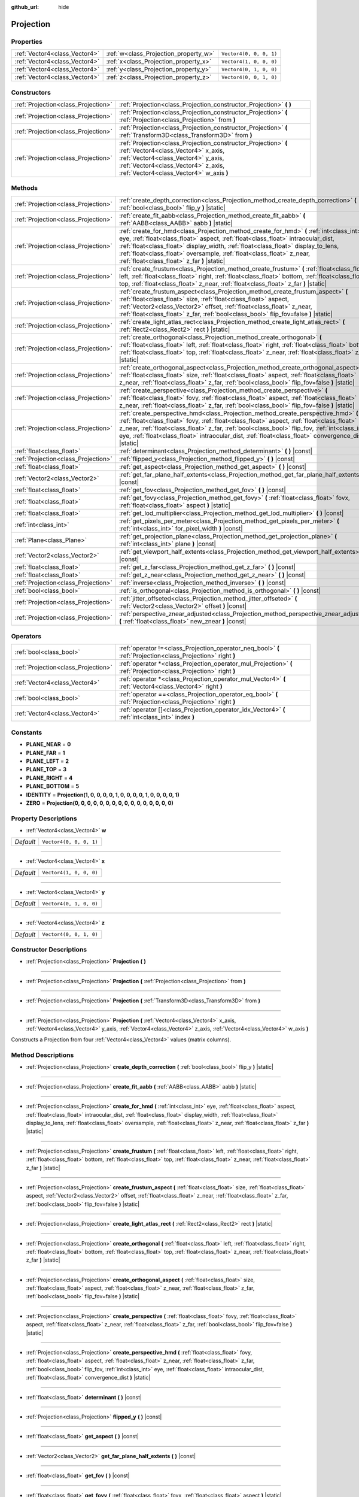 :github_url: hide

.. DO NOT EDIT THIS FILE!!!
.. Generated automatically from Godot engine sources.
.. Generator: https://github.com/godotengine/godot/tree/master/doc/tools/make_rst.py.
.. XML source: https://github.com/godotengine/godot/tree/master/doc/classes/Projection.xml.

.. _class_Projection:

Projection
==========



Properties
----------

+-------------------------------+---------------------------------------+-------------------------+
| :ref:`Vector4<class_Vector4>` | :ref:`w<class_Projection_property_w>` | ``Vector4(0, 0, 0, 1)`` |
+-------------------------------+---------------------------------------+-------------------------+
| :ref:`Vector4<class_Vector4>` | :ref:`x<class_Projection_property_x>` | ``Vector4(1, 0, 0, 0)`` |
+-------------------------------+---------------------------------------+-------------------------+
| :ref:`Vector4<class_Vector4>` | :ref:`y<class_Projection_property_y>` | ``Vector4(0, 1, 0, 0)`` |
+-------------------------------+---------------------------------------+-------------------------+
| :ref:`Vector4<class_Vector4>` | :ref:`z<class_Projection_property_z>` | ``Vector4(0, 0, 1, 0)`` |
+-------------------------------+---------------------------------------+-------------------------+

Constructors
------------

+-------------------------------------+-------------------------------------------------------------------------------------------------------------------------------------------------------------------------------------------------------------------------------+
| :ref:`Projection<class_Projection>` | :ref:`Projection<class_Projection_constructor_Projection>` **(** **)**                                                                                                                                                        |
+-------------------------------------+-------------------------------------------------------------------------------------------------------------------------------------------------------------------------------------------------------------------------------+
| :ref:`Projection<class_Projection>` | :ref:`Projection<class_Projection_constructor_Projection>` **(** :ref:`Projection<class_Projection>` from **)**                                                                                                               |
+-------------------------------------+-------------------------------------------------------------------------------------------------------------------------------------------------------------------------------------------------------------------------------+
| :ref:`Projection<class_Projection>` | :ref:`Projection<class_Projection_constructor_Projection>` **(** :ref:`Transform3D<class_Transform3D>` from **)**                                                                                                             |
+-------------------------------------+-------------------------------------------------------------------------------------------------------------------------------------------------------------------------------------------------------------------------------+
| :ref:`Projection<class_Projection>` | :ref:`Projection<class_Projection_constructor_Projection>` **(** :ref:`Vector4<class_Vector4>` x_axis, :ref:`Vector4<class_Vector4>` y_axis, :ref:`Vector4<class_Vector4>` z_axis, :ref:`Vector4<class_Vector4>` w_axis **)** |
+-------------------------------------+-------------------------------------------------------------------------------------------------------------------------------------------------------------------------------------------------------------------------------+

Methods
-------

+-------------------------------------+----------------------------------------------------------------------------------------------------------------------------------------------------------------------------------------------------------------------------------------------------------------------------------------------------------------------------------------------------------------------------------------------+
| :ref:`Projection<class_Projection>` | :ref:`create_depth_correction<class_Projection_method_create_depth_correction>` **(** :ref:`bool<class_bool>` flip_y **)** |static|                                                                                                                                                                                                                                                          |
+-------------------------------------+----------------------------------------------------------------------------------------------------------------------------------------------------------------------------------------------------------------------------------------------------------------------------------------------------------------------------------------------------------------------------------------------+
| :ref:`Projection<class_Projection>` | :ref:`create_fit_aabb<class_Projection_method_create_fit_aabb>` **(** :ref:`AABB<class_AABB>` aabb **)** |static|                                                                                                                                                                                                                                                                            |
+-------------------------------------+----------------------------------------------------------------------------------------------------------------------------------------------------------------------------------------------------------------------------------------------------------------------------------------------------------------------------------------------------------------------------------------------+
| :ref:`Projection<class_Projection>` | :ref:`create_for_hmd<class_Projection_method_create_for_hmd>` **(** :ref:`int<class_int>` eye, :ref:`float<class_float>` aspect, :ref:`float<class_float>` intraocular_dist, :ref:`float<class_float>` display_width, :ref:`float<class_float>` display_to_lens, :ref:`float<class_float>` oversample, :ref:`float<class_float>` z_near, :ref:`float<class_float>` z_far **)** |static|      |
+-------------------------------------+----------------------------------------------------------------------------------------------------------------------------------------------------------------------------------------------------------------------------------------------------------------------------------------------------------------------------------------------------------------------------------------------+
| :ref:`Projection<class_Projection>` | :ref:`create_frustum<class_Projection_method_create_frustum>` **(** :ref:`float<class_float>` left, :ref:`float<class_float>` right, :ref:`float<class_float>` bottom, :ref:`float<class_float>` top, :ref:`float<class_float>` z_near, :ref:`float<class_float>` z_far **)** |static|                                                                                                       |
+-------------------------------------+----------------------------------------------------------------------------------------------------------------------------------------------------------------------------------------------------------------------------------------------------------------------------------------------------------------------------------------------------------------------------------------------+
| :ref:`Projection<class_Projection>` | :ref:`create_frustum_aspect<class_Projection_method_create_frustum_aspect>` **(** :ref:`float<class_float>` size, :ref:`float<class_float>` aspect, :ref:`Vector2<class_Vector2>` offset, :ref:`float<class_float>` z_near, :ref:`float<class_float>` z_far, :ref:`bool<class_bool>` flip_fov=false **)** |static|                                                                           |
+-------------------------------------+----------------------------------------------------------------------------------------------------------------------------------------------------------------------------------------------------------------------------------------------------------------------------------------------------------------------------------------------------------------------------------------------+
| :ref:`Projection<class_Projection>` | :ref:`create_light_atlas_rect<class_Projection_method_create_light_atlas_rect>` **(** :ref:`Rect2<class_Rect2>` rect **)** |static|                                                                                                                                                                                                                                                          |
+-------------------------------------+----------------------------------------------------------------------------------------------------------------------------------------------------------------------------------------------------------------------------------------------------------------------------------------------------------------------------------------------------------------------------------------------+
| :ref:`Projection<class_Projection>` | :ref:`create_orthogonal<class_Projection_method_create_orthogonal>` **(** :ref:`float<class_float>` left, :ref:`float<class_float>` right, :ref:`float<class_float>` bottom, :ref:`float<class_float>` top, :ref:`float<class_float>` z_near, :ref:`float<class_float>` z_far **)** |static|                                                                                                 |
+-------------------------------------+----------------------------------------------------------------------------------------------------------------------------------------------------------------------------------------------------------------------------------------------------------------------------------------------------------------------------------------------------------------------------------------------+
| :ref:`Projection<class_Projection>` | :ref:`create_orthogonal_aspect<class_Projection_method_create_orthogonal_aspect>` **(** :ref:`float<class_float>` size, :ref:`float<class_float>` aspect, :ref:`float<class_float>` z_near, :ref:`float<class_float>` z_far, :ref:`bool<class_bool>` flip_fov=false **)** |static|                                                                                                           |
+-------------------------------------+----------------------------------------------------------------------------------------------------------------------------------------------------------------------------------------------------------------------------------------------------------------------------------------------------------------------------------------------------------------------------------------------+
| :ref:`Projection<class_Projection>` | :ref:`create_perspective<class_Projection_method_create_perspective>` **(** :ref:`float<class_float>` fovy, :ref:`float<class_float>` aspect, :ref:`float<class_float>` z_near, :ref:`float<class_float>` z_far, :ref:`bool<class_bool>` flip_fov=false **)** |static|                                                                                                                       |
+-------------------------------------+----------------------------------------------------------------------------------------------------------------------------------------------------------------------------------------------------------------------------------------------------------------------------------------------------------------------------------------------------------------------------------------------+
| :ref:`Projection<class_Projection>` | :ref:`create_perspective_hmd<class_Projection_method_create_perspective_hmd>` **(** :ref:`float<class_float>` fovy, :ref:`float<class_float>` aspect, :ref:`float<class_float>` z_near, :ref:`float<class_float>` z_far, :ref:`bool<class_bool>` flip_fov, :ref:`int<class_int>` eye, :ref:`float<class_float>` intraocular_dist, :ref:`float<class_float>`  convergence_dist **)** |static| |
+-------------------------------------+----------------------------------------------------------------------------------------------------------------------------------------------------------------------------------------------------------------------------------------------------------------------------------------------------------------------------------------------------------------------------------------------+
| :ref:`float<class_float>`           | :ref:`determinant<class_Projection_method_determinant>` **(** **)** |const|                                                                                                                                                                                                                                                                                                                  |
+-------------------------------------+----------------------------------------------------------------------------------------------------------------------------------------------------------------------------------------------------------------------------------------------------------------------------------------------------------------------------------------------------------------------------------------------+
| :ref:`Projection<class_Projection>` | :ref:`flipped_y<class_Projection_method_flipped_y>` **(** **)** |const|                                                                                                                                                                                                                                                                                                                      |
+-------------------------------------+----------------------------------------------------------------------------------------------------------------------------------------------------------------------------------------------------------------------------------------------------------------------------------------------------------------------------------------------------------------------------------------------+
| :ref:`float<class_float>`           | :ref:`get_aspect<class_Projection_method_get_aspect>` **(** **)** |const|                                                                                                                                                                                                                                                                                                                    |
+-------------------------------------+----------------------------------------------------------------------------------------------------------------------------------------------------------------------------------------------------------------------------------------------------------------------------------------------------------------------------------------------------------------------------------------------+
| :ref:`Vector2<class_Vector2>`       | :ref:`get_far_plane_half_extents<class_Projection_method_get_far_plane_half_extents>` **(** **)** |const|                                                                                                                                                                                                                                                                                    |
+-------------------------------------+----------------------------------------------------------------------------------------------------------------------------------------------------------------------------------------------------------------------------------------------------------------------------------------------------------------------------------------------------------------------------------------------+
| :ref:`float<class_float>`           | :ref:`get_fov<class_Projection_method_get_fov>` **(** **)** |const|                                                                                                                                                                                                                                                                                                                          |
+-------------------------------------+----------------------------------------------------------------------------------------------------------------------------------------------------------------------------------------------------------------------------------------------------------------------------------------------------------------------------------------------------------------------------------------------+
| :ref:`float<class_float>`           | :ref:`get_fovy<class_Projection_method_get_fovy>` **(** :ref:`float<class_float>` fovx, :ref:`float<class_float>` aspect **)** |static|                                                                                                                                                                                                                                                      |
+-------------------------------------+----------------------------------------------------------------------------------------------------------------------------------------------------------------------------------------------------------------------------------------------------------------------------------------------------------------------------------------------------------------------------------------------+
| :ref:`float<class_float>`           | :ref:`get_lod_multiplier<class_Projection_method_get_lod_multiplier>` **(** **)** |const|                                                                                                                                                                                                                                                                                                    |
+-------------------------------------+----------------------------------------------------------------------------------------------------------------------------------------------------------------------------------------------------------------------------------------------------------------------------------------------------------------------------------------------------------------------------------------------+
| :ref:`int<class_int>`               | :ref:`get_pixels_per_meter<class_Projection_method_get_pixels_per_meter>` **(** :ref:`int<class_int>` for_pixel_width **)** |const|                                                                                                                                                                                                                                                          |
+-------------------------------------+----------------------------------------------------------------------------------------------------------------------------------------------------------------------------------------------------------------------------------------------------------------------------------------------------------------------------------------------------------------------------------------------+
| :ref:`Plane<class_Plane>`           | :ref:`get_projection_plane<class_Projection_method_get_projection_plane>` **(** :ref:`int<class_int>` plane **)** |const|                                                                                                                                                                                                                                                                    |
+-------------------------------------+----------------------------------------------------------------------------------------------------------------------------------------------------------------------------------------------------------------------------------------------------------------------------------------------------------------------------------------------------------------------------------------------+
| :ref:`Vector2<class_Vector2>`       | :ref:`get_viewport_half_extents<class_Projection_method_get_viewport_half_extents>` **(** **)** |const|                                                                                                                                                                                                                                                                                      |
+-------------------------------------+----------------------------------------------------------------------------------------------------------------------------------------------------------------------------------------------------------------------------------------------------------------------------------------------------------------------------------------------------------------------------------------------+
| :ref:`float<class_float>`           | :ref:`get_z_far<class_Projection_method_get_z_far>` **(** **)** |const|                                                                                                                                                                                                                                                                                                                      |
+-------------------------------------+----------------------------------------------------------------------------------------------------------------------------------------------------------------------------------------------------------------------------------------------------------------------------------------------------------------------------------------------------------------------------------------------+
| :ref:`float<class_float>`           | :ref:`get_z_near<class_Projection_method_get_z_near>` **(** **)** |const|                                                                                                                                                                                                                                                                                                                    |
+-------------------------------------+----------------------------------------------------------------------------------------------------------------------------------------------------------------------------------------------------------------------------------------------------------------------------------------------------------------------------------------------------------------------------------------------+
| :ref:`Projection<class_Projection>` | :ref:`inverse<class_Projection_method_inverse>` **(** **)** |const|                                                                                                                                                                                                                                                                                                                          |
+-------------------------------------+----------------------------------------------------------------------------------------------------------------------------------------------------------------------------------------------------------------------------------------------------------------------------------------------------------------------------------------------------------------------------------------------+
| :ref:`bool<class_bool>`             | :ref:`is_orthogonal<class_Projection_method_is_orthogonal>` **(** **)** |const|                                                                                                                                                                                                                                                                                                              |
+-------------------------------------+----------------------------------------------------------------------------------------------------------------------------------------------------------------------------------------------------------------------------------------------------------------------------------------------------------------------------------------------------------------------------------------------+
| :ref:`Projection<class_Projection>` | :ref:`jitter_offseted<class_Projection_method_jitter_offseted>` **(** :ref:`Vector2<class_Vector2>` offset **)** |const|                                                                                                                                                                                                                                                                     |
+-------------------------------------+----------------------------------------------------------------------------------------------------------------------------------------------------------------------------------------------------------------------------------------------------------------------------------------------------------------------------------------------------------------------------------------------+
| :ref:`Projection<class_Projection>` | :ref:`perspective_znear_adjusted<class_Projection_method_perspective_znear_adjusted>` **(** :ref:`float<class_float>` new_znear **)** |const|                                                                                                                                                                                                                                                |
+-------------------------------------+----------------------------------------------------------------------------------------------------------------------------------------------------------------------------------------------------------------------------------------------------------------------------------------------------------------------------------------------------------------------------------------------+

Operators
---------

+-------------------------------------+-------------------------------------------------------------------------------------------------------------------+
| :ref:`bool<class_bool>`             | :ref:`operator !=<class_Projection_operator_neq_bool>` **(** :ref:`Projection<class_Projection>` right **)**      |
+-------------------------------------+-------------------------------------------------------------------------------------------------------------------+
| :ref:`Projection<class_Projection>` | :ref:`operator *<class_Projection_operator_mul_Projection>` **(** :ref:`Projection<class_Projection>` right **)** |
+-------------------------------------+-------------------------------------------------------------------------------------------------------------------+
| :ref:`Vector4<class_Vector4>`       | :ref:`operator *<class_Projection_operator_mul_Vector4>` **(** :ref:`Vector4<class_Vector4>` right **)**          |
+-------------------------------------+-------------------------------------------------------------------------------------------------------------------+
| :ref:`bool<class_bool>`             | :ref:`operator ==<class_Projection_operator_eq_bool>` **(** :ref:`Projection<class_Projection>` right **)**       |
+-------------------------------------+-------------------------------------------------------------------------------------------------------------------+
| :ref:`Vector4<class_Vector4>`       | :ref:`operator []<class_Projection_operator_idx_Vector4>` **(** :ref:`int<class_int>` index **)**                 |
+-------------------------------------+-------------------------------------------------------------------------------------------------------------------+

Constants
---------

.. _class_Projection_constant_PLANE_NEAR:

.. _class_Projection_constant_PLANE_FAR:

.. _class_Projection_constant_PLANE_LEFT:

.. _class_Projection_constant_PLANE_TOP:

.. _class_Projection_constant_PLANE_RIGHT:

.. _class_Projection_constant_PLANE_BOTTOM:

.. _class_Projection_constant_IDENTITY:

.. _class_Projection_constant_ZERO:

- **PLANE_NEAR** = **0**

- **PLANE_FAR** = **1**

- **PLANE_LEFT** = **2**

- **PLANE_TOP** = **3**

- **PLANE_RIGHT** = **4**

- **PLANE_BOTTOM** = **5**

- **IDENTITY** = **Projection(1, 0, 0, 0, 0, 1, 0, 0, 0, 0, 1, 0, 0, 0, 0, 1)**

- **ZERO** = **Projection(0, 0, 0, 0, 0, 0, 0, 0, 0, 0, 0, 0, 0, 0, 0, 0)**

Property Descriptions
---------------------

.. _class_Projection_property_w:

- :ref:`Vector4<class_Vector4>` **w**

+-----------+-------------------------+
| *Default* | ``Vector4(0, 0, 0, 1)`` |
+-----------+-------------------------+

----

.. _class_Projection_property_x:

- :ref:`Vector4<class_Vector4>` **x**

+-----------+-------------------------+
| *Default* | ``Vector4(1, 0, 0, 0)`` |
+-----------+-------------------------+

----

.. _class_Projection_property_y:

- :ref:`Vector4<class_Vector4>` **y**

+-----------+-------------------------+
| *Default* | ``Vector4(0, 1, 0, 0)`` |
+-----------+-------------------------+

----

.. _class_Projection_property_z:

- :ref:`Vector4<class_Vector4>` **z**

+-----------+-------------------------+
| *Default* | ``Vector4(0, 0, 1, 0)`` |
+-----------+-------------------------+

Constructor Descriptions
------------------------

.. _class_Projection_constructor_Projection:

- :ref:`Projection<class_Projection>` **Projection** **(** **)**

----

- :ref:`Projection<class_Projection>` **Projection** **(** :ref:`Projection<class_Projection>` from **)**

----

- :ref:`Projection<class_Projection>` **Projection** **(** :ref:`Transform3D<class_Transform3D>` from **)**

----

- :ref:`Projection<class_Projection>` **Projection** **(** :ref:`Vector4<class_Vector4>` x_axis, :ref:`Vector4<class_Vector4>` y_axis, :ref:`Vector4<class_Vector4>` z_axis, :ref:`Vector4<class_Vector4>` w_axis **)**

Constructs a Projection from four :ref:`Vector4<class_Vector4>` values (matrix columns).

Method Descriptions
-------------------

.. _class_Projection_method_create_depth_correction:

- :ref:`Projection<class_Projection>` **create_depth_correction** **(** :ref:`bool<class_bool>` flip_y **)** |static|

----

.. _class_Projection_method_create_fit_aabb:

- :ref:`Projection<class_Projection>` **create_fit_aabb** **(** :ref:`AABB<class_AABB>` aabb **)** |static|

----

.. _class_Projection_method_create_for_hmd:

- :ref:`Projection<class_Projection>` **create_for_hmd** **(** :ref:`int<class_int>` eye, :ref:`float<class_float>` aspect, :ref:`float<class_float>` intraocular_dist, :ref:`float<class_float>` display_width, :ref:`float<class_float>` display_to_lens, :ref:`float<class_float>` oversample, :ref:`float<class_float>` z_near, :ref:`float<class_float>` z_far **)** |static|

----

.. _class_Projection_method_create_frustum:

- :ref:`Projection<class_Projection>` **create_frustum** **(** :ref:`float<class_float>` left, :ref:`float<class_float>` right, :ref:`float<class_float>` bottom, :ref:`float<class_float>` top, :ref:`float<class_float>` z_near, :ref:`float<class_float>` z_far **)** |static|

----

.. _class_Projection_method_create_frustum_aspect:

- :ref:`Projection<class_Projection>` **create_frustum_aspect** **(** :ref:`float<class_float>` size, :ref:`float<class_float>` aspect, :ref:`Vector2<class_Vector2>` offset, :ref:`float<class_float>` z_near, :ref:`float<class_float>` z_far, :ref:`bool<class_bool>` flip_fov=false **)** |static|

----

.. _class_Projection_method_create_light_atlas_rect:

- :ref:`Projection<class_Projection>` **create_light_atlas_rect** **(** :ref:`Rect2<class_Rect2>` rect **)** |static|

----

.. _class_Projection_method_create_orthogonal:

- :ref:`Projection<class_Projection>` **create_orthogonal** **(** :ref:`float<class_float>` left, :ref:`float<class_float>` right, :ref:`float<class_float>` bottom, :ref:`float<class_float>` top, :ref:`float<class_float>` z_near, :ref:`float<class_float>` z_far **)** |static|

----

.. _class_Projection_method_create_orthogonal_aspect:

- :ref:`Projection<class_Projection>` **create_orthogonal_aspect** **(** :ref:`float<class_float>` size, :ref:`float<class_float>` aspect, :ref:`float<class_float>` z_near, :ref:`float<class_float>` z_far, :ref:`bool<class_bool>` flip_fov=false **)** |static|

----

.. _class_Projection_method_create_perspective:

- :ref:`Projection<class_Projection>` **create_perspective** **(** :ref:`float<class_float>` fovy, :ref:`float<class_float>` aspect, :ref:`float<class_float>` z_near, :ref:`float<class_float>` z_far, :ref:`bool<class_bool>` flip_fov=false **)** |static|

----

.. _class_Projection_method_create_perspective_hmd:

- :ref:`Projection<class_Projection>` **create_perspective_hmd** **(** :ref:`float<class_float>` fovy, :ref:`float<class_float>` aspect, :ref:`float<class_float>` z_near, :ref:`float<class_float>` z_far, :ref:`bool<class_bool>` flip_fov, :ref:`int<class_int>` eye, :ref:`float<class_float>` intraocular_dist, :ref:`float<class_float>`  convergence_dist **)** |static|

----

.. _class_Projection_method_determinant:

- :ref:`float<class_float>` **determinant** **(** **)** |const|

----

.. _class_Projection_method_flipped_y:

- :ref:`Projection<class_Projection>` **flipped_y** **(** **)** |const|

----

.. _class_Projection_method_get_aspect:

- :ref:`float<class_float>` **get_aspect** **(** **)** |const|

----

.. _class_Projection_method_get_far_plane_half_extents:

- :ref:`Vector2<class_Vector2>` **get_far_plane_half_extents** **(** **)** |const|

----

.. _class_Projection_method_get_fov:

- :ref:`float<class_float>` **get_fov** **(** **)** |const|

----

.. _class_Projection_method_get_fovy:

- :ref:`float<class_float>` **get_fovy** **(** :ref:`float<class_float>` fovx, :ref:`float<class_float>` aspect **)** |static|

----

.. _class_Projection_method_get_lod_multiplier:

- :ref:`float<class_float>` **get_lod_multiplier** **(** **)** |const|

----

.. _class_Projection_method_get_pixels_per_meter:

- :ref:`int<class_int>` **get_pixels_per_meter** **(** :ref:`int<class_int>` for_pixel_width **)** |const|

----

.. _class_Projection_method_get_projection_plane:

- :ref:`Plane<class_Plane>` **get_projection_plane** **(** :ref:`int<class_int>` plane **)** |const|

----

.. _class_Projection_method_get_viewport_half_extents:

- :ref:`Vector2<class_Vector2>` **get_viewport_half_extents** **(** **)** |const|

----

.. _class_Projection_method_get_z_far:

- :ref:`float<class_float>` **get_z_far** **(** **)** |const|

----

.. _class_Projection_method_get_z_near:

- :ref:`float<class_float>` **get_z_near** **(** **)** |const|

----

.. _class_Projection_method_inverse:

- :ref:`Projection<class_Projection>` **inverse** **(** **)** |const|

----

.. _class_Projection_method_is_orthogonal:

- :ref:`bool<class_bool>` **is_orthogonal** **(** **)** |const|

----

.. _class_Projection_method_jitter_offseted:

- :ref:`Projection<class_Projection>` **jitter_offseted** **(** :ref:`Vector2<class_Vector2>` offset **)** |const|

----

.. _class_Projection_method_perspective_znear_adjusted:

- :ref:`Projection<class_Projection>` **perspective_znear_adjusted** **(** :ref:`float<class_float>` new_znear **)** |const|

Operator Descriptions
---------------------

.. _class_Projection_operator_neq_bool:

- :ref:`bool<class_bool>` **operator !=** **(** :ref:`Projection<class_Projection>` right **)**

----

.. _class_Projection_operator_mul_Projection:

- :ref:`Projection<class_Projection>` **operator *** **(** :ref:`Projection<class_Projection>` right **)**

----

- :ref:`Vector4<class_Vector4>` **operator *** **(** :ref:`Vector4<class_Vector4>` right **)**

----

.. _class_Projection_operator_eq_bool:

- :ref:`bool<class_bool>` **operator ==** **(** :ref:`Projection<class_Projection>` right **)**

----

.. _class_Projection_operator_idx_Vector4:

- :ref:`Vector4<class_Vector4>` **operator []** **(** :ref:`int<class_int>` index **)**

.. |virtual| replace:: :abbr:`virtual (This method should typically be overridden by the user to have any effect.)`
.. |const| replace:: :abbr:`const (This method has no side effects. It doesn't modify any of the instance's member variables.)`
.. |vararg| replace:: :abbr:`vararg (This method accepts any number of arguments after the ones described here.)`
.. |constructor| replace:: :abbr:`constructor (This method is used to construct a type.)`
.. |static| replace:: :abbr:`static (This method doesn't need an instance to be called, so it can be called directly using the class name.)`
.. |operator| replace:: :abbr:`operator (This method describes a valid operator to use with this type as left-hand operand.)`

